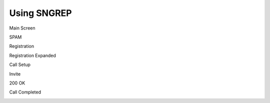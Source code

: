 Using SNGREP
^^^^^^^^^^^^^^^^


Main Screen


.. image:: ../_static/images/additional_information/fusionpbx_sngrep_main.jpg
        :scale: 85%


SPAM

.. image:: ../_static/images/additional_information/fusionpbx_sngrep_spam.jpg
        :scale: 85%



Registration


.. image:: ../_static/images/additional_information/fusionpbx_sngrep1.jpg
        :scale: 85%

.. image:: ../_static/images/additional_information/fusionpbx_sngrep_register.jpg
        :scale: 80%


Registration Expanded

.. image:: ../_static/images/additional_information/fusionpbx_sngrep_register_flow.jpg
        :scale: 85%



.. image:: ../_static/images/additional_information/fusionpbx_sngrep_register_flow1.jpg
        :scale: 85%




Call Setup


.. image:: ../_static/images/additional_information/fusionpbx_sngrep1.jpg
        :scale: 85%

.. image:: ../_static/images/additional_information/fusionpbx_sngrep_call_setup.jpg
        :scale: 85%


Invite

.. image:: ../_static/images/additional_information/fusionpbx_sngrep_call_setup1.jpg
        :scale: 85%


200 OK


.. image:: ../_static/images/additional_information/fusionpbx_sngrep_call_setup2.jpg
        :scale: 85%


Call Completed

.. image:: ../_static/images/additional_information/fusionpbx_sngrep_call_setup3.jpg
        :scale: 85%


